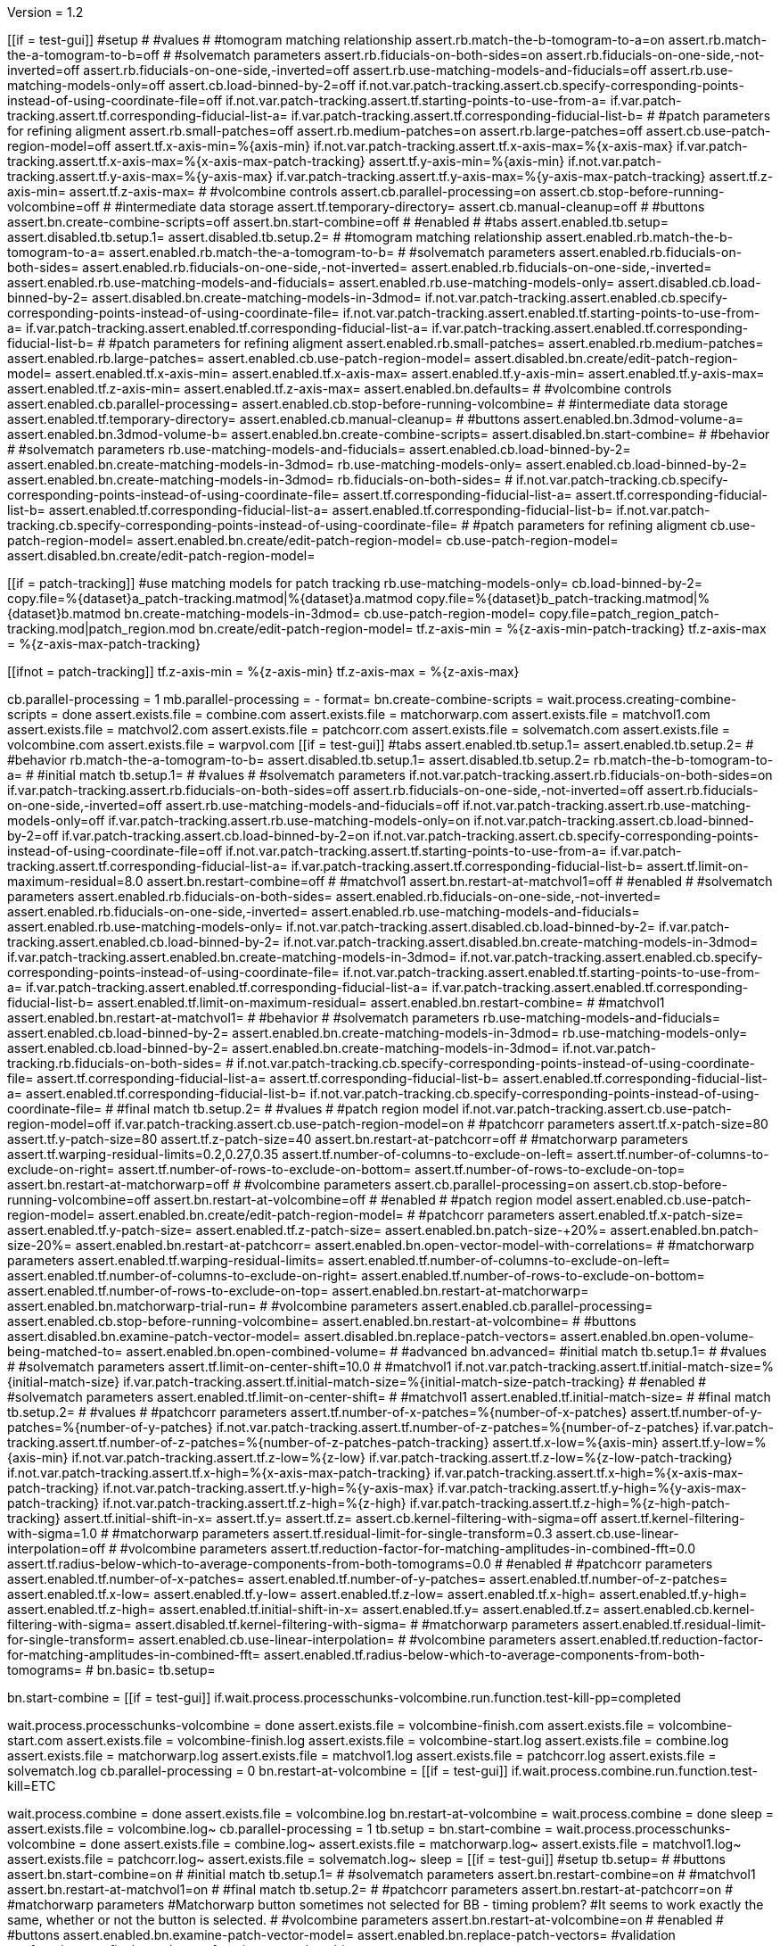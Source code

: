 Version = 1.2

[function = main]
[[if = test-gui]]
  #setup
  #
  #values
  #
  #tomogram matching relationship
  assert.rb.match-the-b-tomogram-to-a=on
  assert.rb.match-the-a-tomogram-to-b=off
  #
  #solvematch parameters
  assert.rb.fiducials-on-both-sides=on
  assert.rb.fiducials-on-one-side,-not-inverted=off
  assert.rb.fiducials-on-one-side,-inverted=off
  assert.rb.use-matching-models-and-fiducials=off
  assert.rb.use-matching-models-only=off
  assert.cb.load-binned-by-2=off
  if.not.var.patch-tracking.assert.cb.specify-corresponding-points-instead-of-using-coordinate-file=off
  if.not.var.patch-tracking.assert.tf.starting-points-to-use-from-a=
  if.var.patch-tracking.assert.tf.corresponding-fiducial-list-a=
  if.var.patch-tracking.assert.tf.corresponding-fiducial-list-b=
  #
  #patch parameters for refining aligment
  assert.rb.small-patches=off
  assert.rb.medium-patches=on
  assert.rb.large-patches=off
  assert.cb.use-patch-region-model=off
  assert.tf.x-axis-min=%{axis-min}
  if.not.var.patch-tracking.assert.tf.x-axis-max=%{x-axis-max}
  if.var.patch-tracking.assert.tf.x-axis-max=%{x-axis-max-patch-tracking}
  assert.tf.y-axis-min=%{axis-min}
  if.not.var.patch-tracking.assert.tf.y-axis-max=%{y-axis-max}
  if.var.patch-tracking.assert.tf.y-axis-max=%{y-axis-max-patch-tracking}
  assert.tf.z-axis-min=
  assert.tf.z-axis-max=
  #
  #volcombine controls
  assert.cb.parallel-processing=on
  assert.cb.stop-before-running-volcombine=off
  #
  #intermediate data storage
  assert.tf.temporary-directory=
  assert.cb.manual-cleanup=off
  #
  #buttons
  assert.bn.create-combine-scripts=off
  assert.bn.start-combine=off
  #
  #enabled
  #
  #tabs
  assert.enabled.tb.setup=
  assert.disabled.tb.setup.1=
  assert.disabled.tb.setup.2=
  #
  #tomogram matching relationship
  assert.enabled.rb.match-the-b-tomogram-to-a=
  assert.enabled.rb.match-the-a-tomogram-to-b=
  #
  #solvematch parameters
  assert.enabled.rb.fiducials-on-both-sides=
  assert.enabled.rb.fiducials-on-one-side,-not-inverted=
  assert.enabled.rb.fiducials-on-one-side,-inverted=
  assert.enabled.rb.use-matching-models-and-fiducials=
  assert.enabled.rb.use-matching-models-only=
  assert.disabled.cb.load-binned-by-2=
  assert.disabled.bn.create-matching-models-in-3dmod=
  if.not.var.patch-tracking.assert.enabled.cb.specify-corresponding-points-instead-of-using-coordinate-file=
  if.not.var.patch-tracking.assert.enabled.tf.starting-points-to-use-from-a=
  if.var.patch-tracking.assert.enabled.tf.corresponding-fiducial-list-a=
  if.var.patch-tracking.assert.enabled.tf.corresponding-fiducial-list-b=
  #
  #patch parameters for refining aligment
  assert.enabled.rb.small-patches=
  assert.enabled.rb.medium-patches=
  assert.enabled.rb.large-patches=
  assert.enabled.cb.use-patch-region-model=
  assert.disabled.bn.create/edit-patch-region-model=
  assert.enabled.tf.x-axis-min=
  assert.enabled.tf.x-axis-max=
  assert.enabled.tf.y-axis-min=
  assert.enabled.tf.y-axis-max=
  assert.enabled.tf.z-axis-min=
  assert.enabled.tf.z-axis-max=
  assert.enabled.bn.defaults=
  #
  #volcombine controls
  assert.enabled.cb.parallel-processing=
  assert.enabled.cb.stop-before-running-volcombine=
  #
  #intermediate data storage
  assert.enabled.tf.temporary-directory=
  assert.enabled.cb.manual-cleanup=
  #
  #buttons
  assert.enabled.bn.3dmod-volume-a=
  assert.enabled.bn.3dmod-volume-b=
  assert.enabled.bn.create-combine-scripts=
  assert.disabled.bn.start-combine=
  #
  #behavior
  #
  #solvematch parameters
  rb.use-matching-models-and-fiducials=
  assert.enabled.cb.load-binned-by-2=
  assert.enabled.bn.create-matching-models-in-3dmod=
  rb.use-matching-models-only=
  assert.enabled.cb.load-binned-by-2=
  assert.enabled.bn.create-matching-models-in-3dmod=
  rb.fiducials-on-both-sides=
  #
  if.not.var.patch-tracking.cb.specify-corresponding-points-instead-of-using-coordinate-file=
  assert.tf.corresponding-fiducial-list-a=
  assert.tf.corresponding-fiducial-list-b=
  assert.enabled.tf.corresponding-fiducial-list-a=
  assert.enabled.tf.corresponding-fiducial-list-b=
  if.not.var.patch-tracking.cb.specify-corresponding-points-instead-of-using-coordinate-file=
  #
  #patch parameters for refining aligment
  cb.use-patch-region-model=
  assert.enabled.bn.create/edit-patch-region-model=
  cb.use-patch-region-model=
  assert.disabled.bn.create/edit-patch-region-model=
[[]]
[[if = patch-tracking]]
	#use matching models for patch tracking
	rb.use-matching-models-only=
	cb.load-binned-by-2=
	copy.file=%{dataset}a_patch-tracking.matmod|%{dataset}a.matmod
	copy.file=%{dataset}b_patch-tracking.matmod|%{dataset}b.matmod
	bn.create-matching-models-in-3dmod=
	cb.use-patch-region-model=
	copy.file=patch_region_patch-tracking.mod|patch_region.mod
	bn.create/edit-patch-region-model=
  tf.z-axis-min = %{z-axis-min-patch-tracking}
  tf.z-axis-max = %{z-axis-max-patch-tracking}
[[]]
[[ifnot = patch-tracking]]
  tf.z-axis-min = %{z-axis-min}
  tf.z-axis-max = %{z-axis-max}
[[]]
cb.parallel-processing = 1
mb.parallel-processing = -
format=
bn.create-combine-scripts =
wait.process.creating-combine-scripts = done
assert.exists.file = combine.com
assert.exists.file = matchorwarp.com
assert.exists.file = matchvol1.com
assert.exists.file = matchvol2.com
assert.exists.file = patchcorr.com
assert.exists.file = solvematch.com
assert.exists.file = volcombine.com
assert.exists.file = warpvol.com
[[if = test-gui]]
  #tabs
  assert.enabled.tb.setup.1=
  assert.enabled.tb.setup.2=
  #
  #behavior
  rb.match-the-a-tomogram-to-b=
  assert.disabled.tb.setup.1=
  assert.disabled.tb.setup.2=
  rb.match-the-b-tomogram-to-a=
  #
  #initial match
  tb.setup.1=
  #
  #values
  #
  #solvematch parameters
  if.not.var.patch-tracking.assert.rb.fiducials-on-both-sides=on
  if.var.patch-tracking.assert.rb.fiducials-on-both-sides=off
  assert.rb.fiducials-on-one-side,-not-inverted=off
  assert.rb.fiducials-on-one-side,-inverted=off
  assert.rb.use-matching-models-and-fiducials=off
  if.not.var.patch-tracking.assert.rb.use-matching-models-only=off
  if.var.patch-tracking.assert.rb.use-matching-models-only=on
  if.not.var.patch-tracking.assert.cb.load-binned-by-2=off
  if.var.patch-tracking.assert.cb.load-binned-by-2=on
  if.not.var.patch-tracking.assert.cb.specify-corresponding-points-instead-of-using-coordinate-file=off
  if.not.var.patch-tracking.assert.tf.starting-points-to-use-from-a=
  if.var.patch-tracking.assert.tf.corresponding-fiducial-list-a=
  if.var.patch-tracking.assert.tf.corresponding-fiducial-list-b=
  assert.tf.limit-on-maximum-residual=8.0
  assert.bn.restart-combine=off
  #
  #matchvol1
  assert.bn.restart-at-matchvol1=off
  #
  #enabled
  #
  #solvematch parameters
  assert.enabled.rb.fiducials-on-both-sides=
  assert.enabled.rb.fiducials-on-one-side,-not-inverted=
  assert.enabled.rb.fiducials-on-one-side,-inverted=
  assert.enabled.rb.use-matching-models-and-fiducials=
  assert.enabled.rb.use-matching-models-only=
  if.not.var.patch-tracking.assert.disabled.cb.load-binned-by-2=
  if.var.patch-tracking.assert.enabled.cb.load-binned-by-2=
  if.not.var.patch-tracking.assert.disabled.bn.create-matching-models-in-3dmod=
  if.var.patch-tracking.assert.enabled.bn.create-matching-models-in-3dmod=
  if.not.var.patch-tracking.assert.enabled.cb.specify-corresponding-points-instead-of-using-coordinate-file=
  if.not.var.patch-tracking.assert.enabled.tf.starting-points-to-use-from-a=
  if.var.patch-tracking.assert.enabled.tf.corresponding-fiducial-list-a=
  if.var.patch-tracking.assert.enabled.tf.corresponding-fiducial-list-b=
  assert.enabled.tf.limit-on-maximum-residual=
  assert.enabled.bn.restart-combine=
  #
  #matchvol1
  assert.enabled.bn.restart-at-matchvol1=
  #
  #behavior
  #
  #solvematch parameters
  rb.use-matching-models-and-fiducials=
  assert.enabled.cb.load-binned-by-2=
  assert.enabled.bn.create-matching-models-in-3dmod=
  rb.use-matching-models-only=
  assert.enabled.cb.load-binned-by-2=
  assert.enabled.bn.create-matching-models-in-3dmod=
  if.not.var.patch-tracking.rb.fiducials-on-both-sides=
  #
  if.not.var.patch-tracking.cb.specify-corresponding-points-instead-of-using-coordinate-file=
  assert.tf.corresponding-fiducial-list-a=
  assert.tf.corresponding-fiducial-list-b=
  assert.enabled.tf.corresponding-fiducial-list-a=
  assert.enabled.tf.corresponding-fiducial-list-b=
  if.not.var.patch-tracking.cb.specify-corresponding-points-instead-of-using-coordinate-file=
  #
  #final match
  tb.setup.2=
  #
  #values
  #
  #patch region model
  if.not.var.patch-tracking.assert.cb.use-patch-region-model=off
  if.var.patch-tracking.assert.cb.use-patch-region-model=on
  #
  #patchcorr parameters
  assert.tf.x-patch-size=80
  assert.tf.y-patch-size=80
  assert.tf.z-patch-size=40
  assert.bn.restart-at-patchcorr=off
  #
  #matchorwarp parameters
  assert.tf.warping-residual-limits=0.2,0.27,0.35
  assert.tf.number-of-columns-to-exclude-on-left=
  assert.tf.number-of-columns-to-exclude-on-right=
  assert.tf.number-of-rows-to-exclude-on-bottom=
  assert.tf.number-of-rows-to-exclude-on-top=
  assert.bn.restart-at-matchorwarp=off
  #
  #volcombine parameters
  assert.cb.parallel-processing=on
  assert.cb.stop-before-running-volcombine=off
  assert.bn.restart-at-volcombine=off
  #
  #enabled
  #
  #patch region model
  assert.enabled.cb.use-patch-region-model=
  assert.enabled.bn.create/edit-patch-region-model=
  #
  #patchcorr parameters
  assert.enabled.tf.x-patch-size=
  assert.enabled.tf.y-patch-size=
  assert.enabled.tf.z-patch-size=
  assert.enabled.bn.patch-size-+20%=
  assert.enabled.bn.patch-size-20%=
  assert.enabled.bn.restart-at-patchcorr=
  assert.enabled.bn.open-vector-model-with-correlations=
  #
  #matchorwarp parameters
  assert.enabled.tf.warping-residual-limits=
  assert.enabled.tf.number-of-columns-to-exclude-on-left=
  assert.enabled.tf.number-of-columns-to-exclude-on-right=
  assert.enabled.tf.number-of-rows-to-exclude-on-bottom=
  assert.enabled.tf.number-of-rows-to-exclude-on-top=
  assert.enabled.bn.restart-at-matchorwarp=
  assert.enabled.bn.matchorwarp-trial-run=
  #
  #volcombine parameters
  assert.enabled.cb.parallel-processing=
  assert.enabled.cb.stop-before-running-volcombine=
  assert.enabled.bn.restart-at-volcombine=
  #
  #buttons
  assert.disabled.bn.examine-patch-vector-model=
  assert.disabled.bn.replace-patch-vectors=
  assert.enabled.bn.open-volume-being-matched-to=
  assert.enabled.bn.open-combined-volume=
  #
  #advanced
  bn.advanced=
  #initial match
  tb.setup.1=
  #
  #values
  #
  #solvematch parameters
  assert.tf.limit-on-center-shift=10.0
  #
  #matchvol1
  if.not.var.patch-tracking.assert.tf.initial-match-size=%{initial-match-size}
  if.var.patch-tracking.assert.tf.initial-match-size=%{initial-match-size-patch-tracking}
  #
  #enabled
  #
  #solvematch parameters
  assert.enabled.tf.limit-on-center-shift=
  #
  #matchvol1
  assert.enabled.tf.initial-match-size=
  #
  #final match
  tb.setup.2=
  #
  #values
  #
  #patchcorr parameters
  assert.tf.number-of-x-patches=%{number-of-x-patches}
  assert.tf.number-of-y-patches=%{number-of-y-patches}
  if.not.var.patch-tracking.assert.tf.number-of-z-patches=%{number-of-z-patches}
  if.var.patch-tracking.assert.tf.number-of-z-patches=%{number-of-z-patches-patch-tracking}
  assert.tf.x-low=%{axis-min}
  assert.tf.y-low=%{axis-min}
  if.not.var.patch-tracking.assert.tf.z-low=%{z-low}
  if.var.patch-tracking.assert.tf.z-low=%{z-low-patch-tracking}
  if.not.var.patch-tracking.assert.tf.x-high=%{x-axis-max-patch-tracking}
  if.var.patch-tracking.assert.tf.x-high=%{x-axis-max-patch-tracking}
  if.not.var.patch-tracking.assert.tf.y-high=%{y-axis-max}
  if.var.patch-tracking.assert.tf.y-high=%{y-axis-max-patch-tracking}
  if.not.var.patch-tracking.assert.tf.z-high=%{z-high}
  if.var.patch-tracking.assert.tf.z-high=%{z-high-patch-tracking}
  assert.tf.initial-shift-in-x=
  assert.tf.y=
  assert.tf.z=
  assert.cb.kernel-filtering-with-sigma=off
  assert.tf.kernel-filtering-with-sigma=1.0
  #
  #matchorwarp parameters
  assert.tf.residual-limit-for-single-transform=0.3
  assert.cb.use-linear-interpolation=off
  #
  #volcombine parameters
  assert.tf.reduction-factor-for-matching-amplitudes-in-combined-fft=0.0
  assert.tf.radius-below-which-to-average-components-from-both-tomograms=0.0
  #
  #enabled
  #
  #patchcorr parameters
  assert.enabled.tf.number-of-x-patches=
  assert.enabled.tf.number-of-y-patches=
  assert.enabled.tf.number-of-z-patches=
  assert.enabled.tf.x-low=
  assert.enabled.tf.y-low=
  assert.enabled.tf.z-low=
  assert.enabled.tf.x-high=
  assert.enabled.tf.y-high=
  assert.enabled.tf.z-high=
  assert.enabled.tf.initial-shift-in-x=
  assert.enabled.tf.y=
  assert.enabled.tf.z=
  assert.enabled.cb.kernel-filtering-with-sigma=
  assert.disabled.tf.kernel-filtering-with-sigma=
  #
  #matchorwarp parameters
  assert.enabled.tf.residual-limit-for-single-transform=
  assert.enabled.cb.use-linear-interpolation=
  #
  #volcombine parameters
  assert.enabled.tf.reduction-factor-for-matching-amplitudes-in-combined-fft=
  assert.enabled.tf.radius-below-which-to-average-components-from-both-tomograms=
  #
  bn.basic=
  tb.setup=
[[]]
bn.start-combine =
[[if = test-gui]]
  if.wait.process.processchunks-volcombine.run.function.test-kill-pp=completed
[[]]
wait.process.processchunks-volcombine = done
assert.exists.file = volcombine-finish.com
assert.exists.file = volcombine-start.com
assert.exists.file = volcombine-finish.log
assert.exists.file = volcombine-start.log
assert.exists.file = combine.log
assert.exists.file = matchorwarp.log
assert.exists.file = matchvol1.log
assert.exists.file = patchcorr.log
assert.exists.file = solvematch.log
cb.parallel-processing = 0
bn.restart-at-volcombine =
[[if = test-gui]]
  if.wait.process.combine.run.function.test-kill=ETC
[[]]
wait.process.combine = done
assert.exists.file = volcombine.log
bn.restart-at-volcombine =
wait.process.combine = done
sleep =
assert.exists.file = volcombine.log~
cb.parallel-processing = 1
tb.setup = 
bn.start-combine =
wait.process.processchunks-volcombine = done
assert.exists.file = combine.log~
assert.exists.file = matchorwarp.log~
assert.exists.file = matchvol1.log~
assert.exists.file = patchcorr.log~
assert.exists.file = solvematch.log~
sleep = 
[[if = test-gui]]
  #setup
  tb.setup=
  #
  #buttons
  assert.bn.start-combine=on
  #
  #initial match
  tb.setup.1=
  #
  #solvematch parameters
  assert.bn.restart-combine=on
  #
  #matchvol1
  assert.bn.restart-at-matchvol1=on
  #
  #final match
  tb.setup.2=
  #
  #patchcorr parameters
  assert.bn.restart-at-patchcorr=on
  #
  #matchorwarp parameters
  #Matchorwarp button sometimes not selected for BB - timing problem?
  #It seems to work exactly the same, whether or not the button is selected.
  #
  #volcombine parameters
  assert.bn.restart-at-volcombine=on
  #
  #enabled
  #
  #buttons
  assert.enabled.bn.examine-patch-vector-model=
  assert.enabled.bn.replace-patch-vectors=
  #validation
  run.function.test-final-match=
  run.function.test-volcombine=
[[]]
bn.replace-patch-vectors =
bn.done =


[function = test-kill]
bn.kill-process=
wait.process.combine=killed
bn.restart-at-volcombine =

[function = test-kill-pp]
bn.kill-process=
wait.process.processchunks-volcombine-killed=killed
tb.setup = 
bn.start-combine =

[function = test-final-match]
tb.setup.2=
mb.patchcorr-parameters.1=A
#test fields
assert.tf.kernel-filtering-with-sigma=1.0
#test field validation
cb.kernel-filtering-with-sigma=on
tf.kernel-filtering-with-sigma=1.0abc
bn.restart-at-patchcorr=
wait.popup.field-validation-failed=OK
assert.disabled.bn.kill-process=
tf.kernel-filtering-with-sigma=1.0
cb.kernel-filtering-with-sigma=off
mb.patchcorr-parameters.1=B


[function = test-volcombine]
tb.setup.2=
mb.volcombine-parameters.1=A
#test fields
assert.tf.reduction-factor-for-matching-amplitudes-in-combined-fft=0.0
assert.tf.radius-below-which-to-average-components-from-both-tomograms=0.0
#test enabled/disabled
assert.enabled.tf.reduction-factor-for-matching-amplitudes-in-combined-fft=
assert.enabled.tf.radius-below-which-to-average-components-from-both-tomograms=
#test field validation
tf.reduction-factor-for-matching-amplitudes-in-combined-fft=0.0abc
bn.restart-at-volcombine=
wait.popup.field-validation-failed=OK
assert.disabled.bn.kill-process=
tf.reduction-factor-for-matching-amplitudes-in-combined-fft=0.0
#
mb.volcombine-parameters.1=A
tf.radius-below-which-to-average-components-from-both-tomograms=0.0abc
bn.restart-at-volcombine=
wait.popup.field-validation-failed=OK
assert.disabled.bn.kill-process=
tf.radius-below-which-to-average-components-from-both-tomograms=0.0
mb.volcombine-parameters.1=B


[function = test-matchvol1]
tb.setup.1=
#test fields
assert.tf.initial-match-size=76
#test enabled/disabled
assert.enabled.tf.initial-match-size=
#test field validation
mb.matchvol1.1=A
tf.initial-match-size=76abc
bn.restart-at-matchvol1=
wait.popup.field-validation-failed=OK
assert.disabled.bn.kill-process=
tf.initial-match-size=76
mb.matchvol1.1=B
